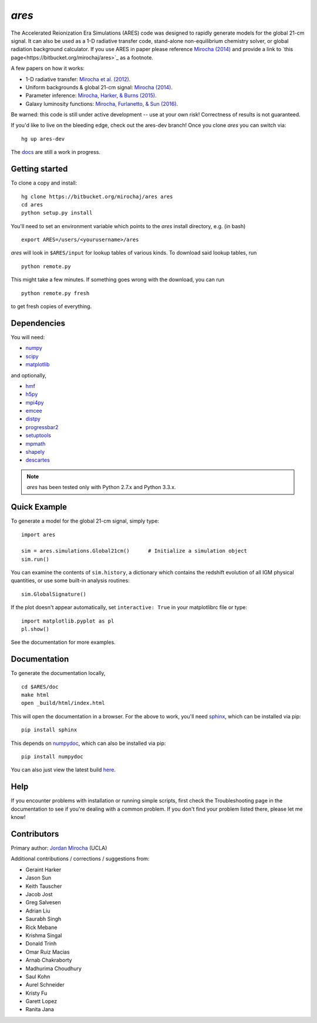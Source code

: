 *ares*
======
The Accelerated Reionization Era Simulations (ARES) code was designed to
rapidly generate models for the global 21-cm signal. It can also be used as a 
1-D radiative transfer code, stand-alone non-equilibrium chemistry solver, or
global radiation background calculator. If you use ARES in paper please reference 
`Mirocha (2014) <http://adsabs.harvard.edu/abs/2014MNRAS.443.1211M>`_ and provide a
link to `this page<https://bitbucket.org/mirochaj/ares>`_ as a footnote.

A few papers on how it works:

- 1-D radiative transfer: `Mirocha et al. (2012) <http://adsabs.harvard.edu/abs/2012ApJ...756...94M>`_.
- Uniform backgrounds \& global 21-cm signal: `Mirocha (2014) <http://adsabs.harvard.edu/abs/2014MNRAS.443.1211M>`_.
- Parameter inference: `Mirocha, Harker, & Burns (2015) <http://adsabs.harvard.edu/abs/2015ApJ...813...11M>`_.
- Galaxy luminosity functions: `Mirocha, Furlanetto, & Sun (2016) <http://adsabs.harvard.edu/abs/2016arXiv160700386M>`_.

Be warned: this code is still under active development -- use at your own
risk! Correctness of results is not guaranteed.

If you'd like to live on the bleeding edge, check out the ares-dev branch! Once you clone *ares* you can switch via: ::
    
    hg up ares-dev

The `docs <http://ares.readthedocs.org/en/latest/>`_ are still a work in progress.

.. image:: https://readthedocs.org/projects/ares/badge/?version=latest
   :target: http://ares.readthedocs.io/en/latest/?badge=latest

Getting started
---------------------
To clone a copy and install: ::

    hg clone https://bitbucket.org/mirochaj/ares ares
    cd ares
    python setup.py install

You'll need to set an environment variable which points to the *ares* install directory, e.g. (in bash) ::

    export ARES=/users/<yourusername>/ares

*ares* will look in ``$ARES/input`` for lookup tables of various kinds. To download said lookup tables, run ::

    python remote.py
    
This might take a few minutes. If something goes wrong with the download, you can run    ::

    python remote.py fresh
    
to get fresh copies of everything.
    
Dependencies
--------------------
You will need:

- `numpy <http://www.numpy.org/>`_
- `scipy <http://www.scipy.org/>`_
- `matplotlib <http://matplotlib.org/>`_

and optionally,

- `hmf <https://github.com/steven-murray/hmf>`_
- `h5py <http://www.h5py.org/>`_
- `mpi4py <http://mpi4py.scipy.org>`_
- `emcee <http://dan.iel.fm/emcee/current/>`_
- `distpy <https://bitbucket.org/ktausch/distpy>`_
- `progressbar2 <http://progressbar-2.readthedocs.io/en/latest/>`_
- `setuptools <https://pypi.python.org/pypi/setuptools>`_
- `mpmath <http://mpmath.googlecode.com/svn-history/r1229/trunk/doc/build/setup.html>`_
- `shapely <https://pypi.python.org/pypi/Shapely>`_
- `descartes <https://pypi.python.org/pypi/descartes>`_


.. note :: *ares* has been tested only with Python 2.7.x and Python 3.3.x.

Quick Example
--------------
To generate a model for the global 21-cm signal, simply type: ::

    import ares
    
    sim = ares.simulations.Global21cm()      # Initialize a simulation object
    sim.run()                                                  
    
You can examine the contents of ``sim.history``, a dictionary which contains 
the redshift evolution of all IGM physical quantities, or use some built-in 
analysis routines: ::

    sim.GlobalSignature()
    
If the plot doesn't appear automatically, set ``interactive: True`` in your matplotlibrc file or type: ::

    import matplotlib.pyplot as pl
    pl.show()

See the documentation for more examples.

Documentation
--------------
To generate the documentation locally, ::

    cd $ARES/doc
    make html
    open _build/html/index.html
    
This will open the documentation in a browser. For the above to work, you'll
need `sphinx <http://sphinx-doc.org/contents.html>`_, which can be installed
via pip: ::

    pip install sphinx

This depends on `numpydoc <https://github.com/numpy/numpydoc>`_, which can also
be installed via pip: ::

    pip install numpydoc

You can also just view the latest build `here <http://ares.readthedocs.org/en/latest/>`_.

Help
----
If you encounter problems with installation or running simple scripts, first check the Troubleshooting page in the documentation to see if you're dealing with a common problem. If you don't find your problem listed there, please let me know!

Contributors
------------

Primary author: `Jordan Mirocha <https://sites.google.com/site/jordanmirocha/home>`_ (UCLA) 

Additional contributions / corrections / suggestions from:
    
- Geraint Harker
- Jason Sun 
- Keith Tauscher
- Jacob Jost
- Greg Salvesen
- Adrian Liu
- Saurabh Singh
- Rick Mebane
- Krishma Singal
- Donald Trinh
- Omar Ruiz Macias
- Arnab Chakraborty
- Madhurima Choudhury
- Saul Kohn
- Aurel Schneider
- Kristy Fu
- Garett Lopez
- Ranita Jana

